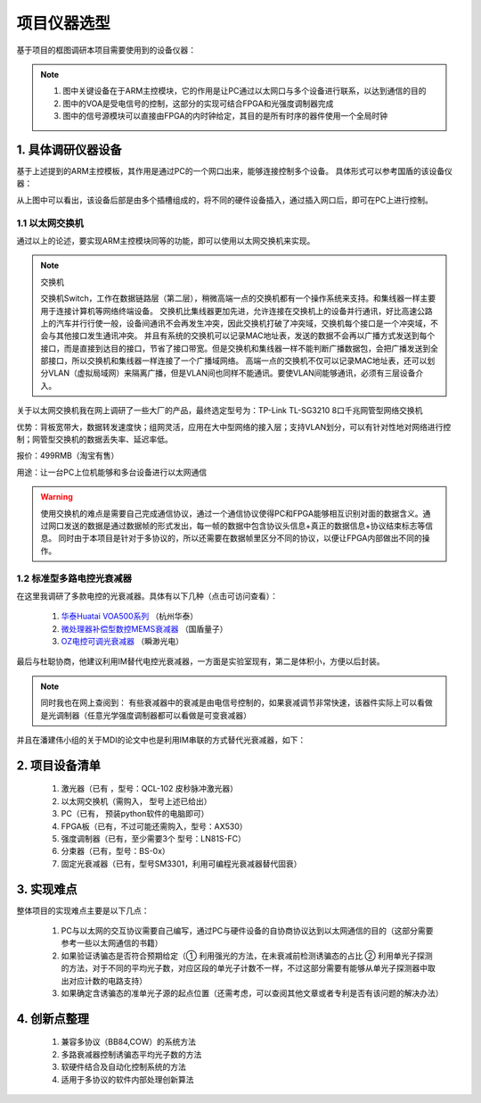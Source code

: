 =============
项目仪器选型
=============

基于项目的框图调研本项目需要使用到的设备仪器：

.. image:: ./project.png

.. note::
    1. 图中关键设备在于ARM主控模块，它的作用是让PC通过以太网口与多个设备进行联系，以达到通信的目的
    2. 图中的VOA是受电信号的控制，这部分的实现可结合FPGA和光强度调制器完成
    3. 图中的信号源模块可以直接由FPGA的内时钟给定，其目的是所有时序的器件使用一个全局时钟

1. 具体调研仪器设备
============

基于上述提到的ARM主控模板，其作用是通过PC的一个网口出来，能够连接控制多个设备。
具体形式可以参考国盾的该设备仪器：

.. image:: ./guodun_1.jpg

.. image:: ./guodun1.png

从上图中可以看出，该设备后部是由多个插槽组成的，将不同的硬件设备插入，通过插入网口后，即可在PC上进行控制。

1.1 以太网交换机
------------

通过以上的论述，要实现ARM主控模块同等的功能，即可以使用以太网交换机来实现。

.. note::
    交换机
    
    交换机Switch，工作在数据链路层（第二层），稍微高端一点的交换机都有一个操作系统来支持。和集线器一样主要用于连接计算机等网络终端设备。 
    交换机比集线器更加先进，允许连接在交换机上的设备并行通讯，好比高速公路上的汽车并行行使一般，设备间通讯不会再发生冲突，因此交换机打破了冲突域，交换机每个接口是一个冲突域，不会与其他接口发生通讯冲突。 
    并且有系统的交换机可以记录MAC地址表，发送的数据不会再以广播方式发送到每个接口，而是直接到达目的接口，节省了接口带宽。但是交换机和集线器一样不能判断广播数据包，会把广播发送到全部接口，所以交换机和集线器一样连接了一个广播域网络。 
    高端一点的交换机不仅可以记录MAC地址表，还可以划分VLAN（虚拟局域网）来隔离广播，但是VLAN间也同样不能通讯。要使VLAN间能够通讯，必须有三层设备介入。 

关于以太网交换机我在网上调研了一些大厂的产品，最终选定型号为：TP-Link TL-SG3210 8口千兆网管型网络交换机

.. image:: ./TPlink.png

优势：背板宽带大，数据转发速度快；组网灵活，应用在大中型网络的接入层；支持VLAN划分，可以有针对性地对网络进行控制；网管型交换机的数据丢失率、延迟率低。

报价：499RMB（淘宝有售）

用途：让一台PC上位机能够和多台设备进行以太网通信

.. warning::
 使用交换机的难点是需要自己完成通信协议，通过一个通信协议使得PC和FPGA能够相互识别对面的数据含义。通过网口发送的数据是通过数据帧的形式发出，每一帧的数据中包含协议头信息+真正的数据信息+协议结束标志等信息。
 同时由于本项目是针对于多协议的，所以还需要在数据帧里区分不同的协议，以便让FPGA内部做出不同的操作。

1.2 标准型多路电控光衰减器
----------------

在这里我调研了多款电控的光衰减器。具体有以下几种（点击可访问查看）：

 1. `华泰Huatai VOA500系列 <http://www.catvworld.net.cn/products/attenuator/voa700/index.htm>`_ （杭州华泰） 
 2. `微处理器补偿型数控MEMS衰减器 <http://www.quantum-info.com/product/coredevice/2017/0504/120.html>`_ （国盾量子）
 3. `OZ电控可调光衰减器 <http://www.rayscience.com/product-13480.html>`_ （瞬渺光电）

最后与杜聪协商，他建议利用IM替代电控光衰减器，一方面是实验室现有，第二是体积小，方便以后封装。

.. note::

 同时我也在网上查阅到：
 有些衰减器中的衰减是由电信号控制的，如果衰减调节非常快速，该器件实际上可以看做是光调制器（任意光学强度调制器都可以看做是可变衰减器）

并且在潘建伟小组的关于MDI的论文中也是利用IM串联的方式替代光衰减器，如下：

.. image:: ./MDI.png


2. 项目设备清单
============

    1.	激光器（已有 ，型号：QCL-102 皮秒脉冲激光器）
    2.	以太网交换机（需购入， 型号上述已给出）
    3.	PC（已有， 预装python软件的电脑即可）
    4.	FPGA板（已有，不过可能还需购入，型号：AX530）
    5.	强度调制器（已有，至少需要3个 型号：LN81S-FC）
    6.	分束器（已有，型号：BS-0x）
    7.	固定光衰减器（已有，型号SM3301，利用可编程光衰减器替代固衰）


3. 实现难点
============

整体项目的实现难点主要是以下几点：

 1. PC与以太网的交互协议需要自己编写，通过PC与硬件设备的自协商协议达到以太网通信的目的（这部分需要参考一些以太网通信的书籍）
 2. 如果验证诱骗态是否符合预期给定（① 利用强光的方法，在未衰减前检测诱骗态的占比 ② 利用单光子探测的方法，对于不同的平均光子数，对应区段的单光子计数不一样，不过这部分需要有能够从单光子探测器中取出对应计数的电路支持）
 3. 如果确定含诱骗态的准单光子源的起点位置（还需考虑，可以查阅其他文章或者专利是否有该问题的解决办法）

4. 创新点整理
============

 1. 兼容多协议（BB84,COW）的系统方法
 2. 多路衰减器控制诱骗态平均光子数的方法
 3. 软硬件结合及自动化控制系统的方法
 4. 适用于多协议的软件内部处理创新算法